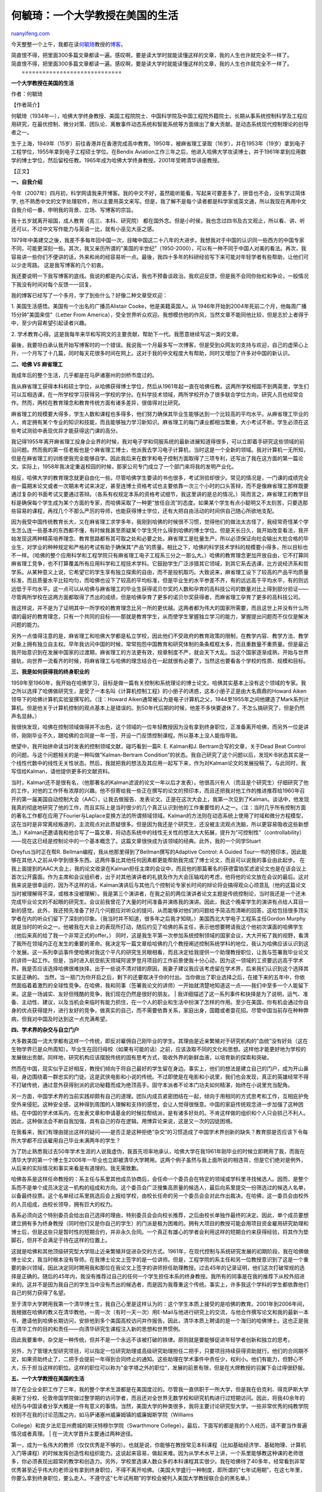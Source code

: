 .. _201011_life_of_an_academic_in_the_us:

何毓琦：一个大学教授在美国的生活
===================================================

`ruanyifeng.com <http://www.ruanyifeng.com/blog/2010/11/life_of_an_academic_in_the_us.html>`__

今天整整一个上午，我都在读\ `何毓琦 <http://en.wikipedia.org/wiki/Yu-Chi_Ho>`__\ 教授的\ `博客 <http://www.sciencenet.cn/u/%E4%BD%95%E6%AF%93%E7%90%A6/>`__\ 。

| 简直恨不得，把里面300多篇文章都读一遍。感叹啊，要是读大学时就能读懂这样的文章，我的人生也许就完全不一样了。
| 简直恨不得，把里面300多篇文章都读一遍。感叹啊，要是读大学时就能读懂这样的文章，我的人生也许就完全不一样了。
|  =============================

**一个大学教授在美国的生活**

作者：何毓琦

【作者简介】

何毓琦（1934年—），哈佛大学终身教授、美国工程院院士、中国科学院及中国工程院外籍院士。长期从事系统控制科学及工程应用研究，在最优控制、微分对策、团队论、离散事件动态系统和智能系统等方面做出了重大贡献。是动态系统现代控制理论的创导者之一。

生于上海，1949年（15岁）前往香港并在香港完成高中教育。1950年，被麻省理工录取（16岁），并在1953年（19岁）拿到电子工程学位，1955年拿到电子工程硕士学位。在Bendix
Aviation工作三年之后，他进入哈佛大学攻读博士，并于1961年拿到应用数学的博士学位，然后留校任教。1965年成为哈佛大学终身教授。2001年受聘清华讲座教授。

【正文】

**一、自我介绍**

今年（2007年）四月初，科学网请我来开博客。我的中文不好，虽然能听能看，写起来可要差多了，拼音也不会，没有学过简体字,
也不熟悉中文的文字处理软件，所以主要用英文来写。但是，我了解不是每个读者都是科学家或英文通，所以我现在再用中文自我介绍一番，申明我的背景、立场、写博客的宗旨。

我十五岁就离开祖国，成人教育（高三、本科、研究院）
都在国外念。但是小时侯，我也念过四书及古文观止，所以看、讲、听还可以，不过中文写作能力与英语一比，就有小巫见大巫之感。

1979年中美建交之後，我差不多每年回中国一次，目睹中国这二十八年的大进步。我想我对于中国的认识同一些西方的中国专家不同，可能更深刻一些。其次，我又亲历所谓的”美国的半世纪”（1950-2000），可以有一种不同于中国人对美的看法。再次，我容易讲一些你们不便讲的话，外来和尚的经容易听一点。最後，我四十多年的科研经验写下来可能对年轻学者有些帮助，让他们可以少走弯路。
这是我写博客的几个初衷。

我还要说明一下我写博客的底线。我说的都是内心实话，我也不预备谈政治。我欢迎反馈，但是我不会同你抬杠和争论，一般情况下我没有时间对每个反馈一一回复。

我的博客已经写了一个多月，学了到些什么？好像二种文章受欢迎：

1. 美国生活感悟。美国有一个出名的广播员Alistair
Cooke，他是美籍英国人。从
1946年开始到2004年死前二个月，他每周广播15分钟”美国来信”（Letter From
America），受全世界听众欢迎。我想模仿他的作风，当然文章不能同他比较，但是志於上者得于中，至少内容希望引起读者兴趣。

2.
学术教育心得。这是我每年来华和写网文的主要贡献，帮助下一代。我愿意继续写这一类的文章。

最後，我要坦白承认我开始写博客时的一个错误。我说我一个月最多写一次博客，但是受到众网友的支持与欢迎，自己的虚荣心上升，一个月写了十几篇，同时每天花很多时间在网上。这对于我的中文程度大有帮助，同时又增加了许多对中国的新认识。

**二、哈佛 VS 麻省理工**

我成年后的整个生活，几乎都是在马萨诸塞州的剑桥市度过的。

我从麻省理工获得本科和硕士学位，从哈佛获得博士学位，然后从1961年起一直在哈佛任教。这两所学校相距不到两英里，学生们可以互相选课，在一所学校学习获得另一学校的学分。在科学技术领域，两所学校开办了很多联合学位方向，研究人员也经常合作。然而，两校在教育理念和教育传统方面有诸多差异，很值得对比研究。

麻省理工的规模要大得多，学生人数和课程也多得多，他们努力确保其毕业生能够达到一个比较高的平均水平。从麻省理工毕业的人，肯定拥有某个专业的知识和技能，而且能够独力学习新知识。麻省理工的每门课业都相当繁重，大小考试不断。学生必须在这些考试测验中表现优异才能获得这门课的高分。

我记得1955年离开麻省理工投身企业界的时候，我对电子学和伺服系统的最新进展知道得很多，可以立即着手研究这些领域的前沿问题。然而我的第一任老板也是个麻省理工博士，他派我去学习电子计算机，当时这是一个全新的领域。我对计算机一无所知，但是在麻省理工的训练使我完全能够自学。因此我后来在数字和电子控制方面取得了三项专利，还写出了我在这方面的第一篇论文。实际上，1958年我决定重返校园的时候，那家公司专门成立了一个部门来将我的发明产业化。

相反，哈佛大学的教育理念就更自由化一些。尽管哈佛学生要读的书也很多，考试测验却很少。常见的情况是，一门课的成绩完全由一篇期末论文或者一次期末考试来决定，甚至连博士资格考试也主要依靠一次三个小时的口头答辩，而不是像麻省理工那样既要通过复杂的书面考试又要通过答辩。（各系有权规定本系的资格考试细节，我这里讲的是总的情况。）简而言之，麻省理工的教学目标是确保每个学生成为某个方面的专家，而哈佛采取了一种更”放任自流”的态度。如果某个学生有点小聪明又不太刻苦，只要选那些容易的课程，再找几个不那么严厉的导师，也能获得博士学位，还有大把自由活动的时间供自己随心所欲地支配。

因为我受中国传统教育长大，又在麻省理工求学多年，我刚到哈佛的时候很不习惯，觉得他们的做法太古怪了，我经常奇怪某个学生怎么连一些基本的东西都不懂，有时候我甚至质疑某个学生凭什么得到哈佛的博士学位。但是天长日久，我开始改变看法，我开始发现这两种精英培养理念、教育思路都有其可取之处和必要之处。麻省理工是批量生产，所以必须保证向社会输出大批合格的毕业生，对学业的种种规定和严格的考试有助于确保其”产品”的质量。相比之下，哈佛的科学技术学科的规模要小得多，所以目标也不一样。（哈佛的整个应用科学和工程学院只有麻省理工电子工程系三分之一那么大。）哈佛的教育理念更加开放自由，它不打算同麻省理工竞争，也不打算覆盖所有应用科学和工程技术学科。它鼓励学生广泛涉猎其它领域，到其它系去选课，比方说经济系和哲学系。从某种意义上说，它希望它的学生享有独立探索的自由，而不是投机取巧。大致说来，麻省理工设下了较高的产品平均质量标准，而且质量水平比较均匀，而哈佛也设下了较高的平均标准，但是毕业生的水平参差不齐，有的远远高于平均水平，有的则远远低于平均水平。这一点可以从哈佛与麻省理工的毕业生获得诺贝尔奖的人数和孕育的高科技公司的数量对比上得到部分验证——尽管两所学校在这两方面都取得了杰出的成绩，但是哈佛孕育了更多的诺贝尔奖获得者，而麻省理工孕育了更多的高科技公司。

我这样说，并不是为了证明其中一所学校的教育理念比另一所的更优越。这两者都为伟大的国家所需要，而且这世上并没有什么所谓的最好的教育理念，只有一个共同的目标——那就是教育学生，从而使学生掌握独立学习的能力，掌握提出问题而不仅仅是解决问题的能力。

另外一点值得注意的是，麻省理工和哈佛大学都是私立学校，因此他们不受政府的教育政策的限制，在教学内容、教学方法、教学对象上拥有独立自主权。早年我访问中国的时候，常常抱怨中国教育和研究体制的条条框框太多，而且重数量不重质量。但是最近我开始意识到在发展中国家的过渡期，麻省理工的方法更有效，规章制度不严，就会天下大乱。当这个国家逐渐成熟，开始与世界接轨，向世界一流看齐的时候，将麻省理工与哈佛的理念结合在一起就很有必要了，当然这也要看各个学校的性质、规模和目标。

**三、我是如何获得我的终身职业的**

1959年至1960年，我开始在哈佛学习，目标是做一篇有关控制和系统理论的博士论文。哈佛其实基本上没有这个领域的专家。我之所以选择了哈佛做研究生，是受了一本名叫《计算机控制工程》的小册子的诱惑，这本小册子正是由大名鼎鼎的Howard
Aiken领导下的哈佛计算机实验室撰写的。（注：Howard
Aiken通常被认为是电子计算机之父，1944至1955年之间他建造了Mark系列计算机。但是他关于计算机控制的观点基本上是错误的。到50年代后期的时候，他差不多快要退休了，不怎么搞研究了，但是仍然声名显赫。）

我很快发现，哈佛在控制领域做得并不出色，这个领域的一位年轻教授因为没有拿到终身职位，正准备离开哈佛，而另外一位是讲师，刚刚毕业不久，跟哈佛的合同是一年一签，开设一门反馈控制课程。所以基本上没人能指导我。

绝望中，我开始拼命读当时发表的控制领域文献，碰巧看到一篇R. E. Kalman和J.
Bertram合写的文章，关于Dead Beat Control
的问题。与这个问题相关的是一种叫做”Kalman-Bertram
Condition”的状态。我自己研究了这个问题以后，发现K-B状态其实是一个线性代数中的线性无关性状态。然后，我就把我的想法及其应用一起写下来，作为对Kalman论文的发展投稿了。与此同时，我写信给Kalman，请他提供更多的文献资料。

| 当时，Kalman还不是很有名，（他那著名的Kalman滤波的论文一年以后才发表）。他很高兴有人（而且是个研究生）仔细研究了他的工作，对他的工作怀有浓厚的兴趣。他不但寄给我一些正在撰写的论文的预印本，而且还把我对他工作的推进推荐给1960年召开的第一届美国自动控制大会（AAC），让我去做报告、发表论文。正是在这次大会上，我第一次见到了Kalman。谈话中，他发现我真的彻底地研究了他的工作，而且实际上是当时很少的几个真正认识到他的工作重要性的人之一。（注：当时几乎所有控制方面的著名工作都在应用了Fourier与Laplace变换方法的所谓频域领域。Kalman的方法则在动态系统上使用了时域和微分方程模型，这在当时是非常离经叛道的，主流观点对此质疑很多。但是因为我还是个研究生，还没被主流观点洗脑，所以更容易吸收这些新想法。）Kalman还邀请我和他合写了一篇文章，将动态系统中的线性无关性的想法大大拓展，提升为”可控制性”（controllability）——现在这已经是控制论中的一个基本概念了。这篇文章很快成为该领域的经典。此外，我的一个同学Stuart
Dreyfus当时正在帮R. Bellman编程，我从他那里得到了Bellman撰写的Adaptive
Control: A Guided
Tour一书的预印本，因此能够在其他人之前从中学到很多东西。这两件事比其他任何因素都更能帮助我完成了博士论文，而且可以说我的事业由此起步。
在我上面提到的AAC大会上，我的论文收录在Kalman担任主席的会议中，而且他的那篇著名的获德雷珀奖滤波论文也是在该会议上首次公开露面。作为主席和会议组织者，出于对其他演讲者的礼貌及作为大会压轴戏的考虑，他将他的论文放在会议的最后。这对我来说是很幸运的，因为不这样的话，Kalman演讲后与其他几个控制论专家长时间的辩论将会搞得观众心烦意乱（他的这篇论文当时被理解得不深，或根本没被理解）。我是第三个演讲者，在我之前的两位演讲者论文主题是传统控制论，当时我还是一个还未完成毕业论文的不起眼的研究生。会议前我曾花了大量的时间准备并演练我的演讲。因此，我这个晚辈学生的演讲有点给人耳目一新的感觉。此外，我还预先准备了好几个问题应对听众的提问，从而能够对他们的问题给予简洁而清晰的回答。这给包括很多顶尖学者在内的听众们留下了深刻的印象。（我当时并不知道，很多年之后我才知晓。）美国西北大学电子工程系主任Gordon
Murphy就是当时的听众之一。他被我在大会上的表现所打动，随后约见了哈佛的系主任，表示他想要聘请我这个他初次谋面的哈佛学生（他后来真的给了我一个非常正式的offer。）
同时，这是我生平第一次参加系统控制领域的国家会议，大大开拓了我的视野，看清了我所在领域内正在发生的重要的革命。我决定写一篇文章给哈佛的几个教授阐述控制系统学科的地位，我认为哈佛应该认识到这个发展。这一系列幸运事件使哈佛对我这个平凡的研究生另眼相看，而且决定给我提供一个助理教授职位，让我与签署我毕业论文的讲师一起工作。但是，当时进入航空航天领域阿波罗登月项目的工作前景使我十分心动，因为这一领域的工资要远远高于学术界。我是否应该选择哈佛很难抉择。出于一些说不清对错的原因，我妻子建议我应该考虑留在学术界，后来我们认识到这个选择其实是正确的。
当然，当一扇门为你开启之后，剩下的还要取决于你的付出。当你做出了职业选择之后，在接下来的五年中，你依然面临着着激烈的全球性竞争。在哈佛，我和同事（签署我论文的讲师）一开始就清楚地知道这一点——我们中至多一个人能留下来。这是一场诚实、友好但残酷的竞争，我们现在仍然是很好的朋友。
| 
我详细描述了这一系列事件和抉择是为了说明，运气、准备、主动性、建议，以及当机会来临时有能力抓住，在一个人的职业和生活中扮演了怎样的作用。至少在美国，你有机会通过你自身的优点获得提升，进行友好的竞争，做真实的自己，而不需要依靠关系，家庭出身，国籍或者耍花招。尽管中国当前存在种种弊病，但我对中国及时达到这一点充满希望。

**四、学术界的杂交与自立门户**

大多数美国一流大学都有这样一个传统，即反对雇佣自己刚毕业的学生。其理由是近亲繁殖对于研究机构的”血统”没有好处（这在生物学界已是众所周知）。毕业生在回归母校（如果有可能的话）之前，应该汲取不同的文化和思想。这样他才能更好地为学校的发展做出贡献。同样地，研究机构应该摆脱传统的固有思考方式，吸收外界的新鲜血液，以培育新的探索和突破。

然而在中国，现实似乎正好相反，教授们倾向于将自己最好的学生留在身边。事实上，他们的想法是建立自己的门户，成为开山鼻祖，身边围绕着一群忠实的门徒。这是武侠电影和小说的传统。不过即使是在电影和小说里，我们也会发现，真正的英雄经常不得不打破传统，通过意外获得别派的武功秘籍而成为绝顶高手。固守本派者不论本门功夫如何精湛，始终在小说里充当配角。

另一方面，中国学术界的当前实践却颇有自己的道理。团队内成员紧密团结在一起，倾向于用相同的方式思考和工作，互相庇护免受外来侵犯。这种安全感，这种得到周围的人理解和支持的感觉，会让人觉得很惬意。中国的家庭传统观念进一步加强了这种团结。在中国的学术体系内，在发表文章和申请基金的时候拉帮结派，是有诸多好处的。不肯这样做的组织和个人只会损己不利人。因此，这种做法会不断自我加强，具有自己的存在逻辑。用博弈论来说，这是又一次的囚徒困境。

在我看来，我们有理由提出这样的疑问——是否正是这种拒绝”杂交”的习惯造成了中国学术界创新的缺失？教育部是否应该下令每所大学都不应该雇用自己毕业未满两年的学生？

为了防止熟悉我过去50年学术生涯的人说我虚伪，我首先坦率地承认，哈佛大学在我1961年刚毕业的时候立即聘用了我，而我在清华大学的第一个博士生2006年一毕业也立即被清华大学聘用。这两个例子虽然与我上面所说的相违背，但是它们绝对是例外，从后来的实际情况和事实来看是有道理的。我无需致歉。

哈佛各系是这样任命教授的：系主任与系里其他成员协商后，会任命一个委员会在特定的领域或学科里寻找候选人。因而，是整个系而不是单个成员决定这一机构的组成和方向。这个委员会广泛搜集高质量的候选人，最后向系里提交一份筛选过的候选人名单，以备最终投票。这个名单经过系里挑选后会上报给学校，由校长任命的另一个委员会会对此作出裁决。在哈佛，这一委员会由校外的人员组成，由校长领导，拥有巨大的权力。

各系必须向这个特别委员会给出自己选择的理由，特别委员会会向校长推荐，之后由校长单独作最终的决定。因此，单个成员要想建立拥有多为终身教授（同时他们又是你自己的学生）的门派是极为困难的。拥有大项目的教授可能会用项目资金雇用研究助理和博士后，但是这些只是暂时性的短期合约，并非永久合同。一个真正有雄心的学者会利用这样的短期合约来获得经验，将其作为垫脚石，但并不会满足于待在这样的位置上。

这就是哈佛和其他顶级研究型大学阻止近亲繁殖并促进杂交的方式。1961年，在现代控制与系统研究发展的初期阶段，我在哈佛做博士论文，我当时根本没有导师。在我博士论文上签字的是一位讲师。但是，工程学院的系主任和另一位教授意识到了这是一个重要的新兴领域，因此决定同时聘用我和那位在我论文上签字的讲师担任助理教授。过去45年的记录证明，他们这次打破常规的选择是正确的。随后的45年内，我没有推荐过自己的任何一个学生担任本系的终身教授。我所有的同事是在我的推荐下从校外招进来的。这并不是因为我自己的学生当中没有杰出的候选者，而是因为我尊重这个传统。事实上，许多我这个学科的学生都依靠他们自己的努力获得了名望。

至于清华大学聘用我第一个清华博士生，我自己心里是这样认为的：这个学生本质上接受的是哈佛的教育。2001年到2006年间，我根据在哈佛的教义在清华教他，一周一次（有时一天一次）用E-Mail与他进行研究上的交流，与他合作撰写论文和我的最新一本书，邀请他到哈佛长期访问，安排他到多个美国高校访问并作报告。因此，清华本质上聘请的是一个海归的哈佛博士。这也正是我在清华工作的目的和责任——向清华研究生课程注入新的思想和世界惯例。

因此我要重申，杂交是一种传统，但并不是一个永远不该被打破的铁律。原则就是要能够促进年轻学者创新和独立的思考。

另外，为了管理大型研究项目，可以指定一位研究助理或高级研究助理担任二把手，只要项目持续获得资助就行。他们的合同期不定，如果资助终止了，二把手会提前一年得到合同终止的通知。这些助理在学术事件中责任少，权利小。他们有能力，但野心不大，乐于担当这样的职位。这样的职位可以称为”金字塔之外的职位”，发展的前景有限，但是在大牌教授的羽翼下会过得很舒服。

**五、一个大学教授在美国的生活**

| 除了在企业全职工作了三年，我的整个学术生涯都是在美国度过的。尽管我一直供职于一所大学，但是我在伯克利、得克萨斯大学奥斯丁分校、伦敦帝国学院做过整学期的访问学者，而且还对全世界无数学校和研究机构进行过短期访问。因此，将我40余年的经历与中国读者分享大概是一件有意义的事情。当然，美国大学的种类很多，我将主要讨论研究型大学。一些非常优秀的纯教学院校则不在我的讨论范围之内，如马萨诸塞州威廉姆镇的威廉姆斯学院（Williams
College）和宾夕法尼亚州费城的斯沃特穆尔学院（Swarthmore
College）。最后，下面写的都是我的个人经历，请不要当作普遍情况或者真理。
|  在一流大学晋升主要通过两种途径。

| 第一，成为一名伟大的教师（仅仅优秀是不够的）。也就是说，你能够在教授常见本科课程（比如基础经济学、基础物理、计算机入门等课程）的时候发挥创造性和组织能力。这说起来容易，做起来难。因为从学术水平上讲，一个系里能够教这种课的老师很多，你必须表现出超常的教学和创造力。另外，学校里选课人数众多的本科课程其实很少。我在哈佛待了40多年，经常看到非常优秀甚至近乎伟大的老师没有拿到终身职位，不得不离开哈佛。（美国大学盛行一种制度，即所谓的”七年试用期”，在这七年里，你要么拿到终身职位，要么走人。不遵守这”七年试用期”的学校会被列入美国大学教授联合会的黑名单。）
| 
另外一个晋级的途径，当然就是搞研究了。教学基本上只是一个本地行为，而研究则是世界性的。对学校来说，一流的研究工作的”性价比”比教学要高得多，因此学校更看重研究。然而在一流大学里，你的竞争对手是全世界的研究人员。比如在哈佛，在决定你是否能够拿到终身教职的时候，学校会特意把你与世界上同领域的权威放在一起比较。

我是在1965年拿到哈佛的终身教授职位的，那之后的30年里，我们系没有授予任何一位系统科学领域的年轻教授终身职位。尽管哈佛校长和各系主任绝对不敢承认，我早早就意识到而且不断地教导年轻同事们：”哈佛付你钱是为了让你维护并不断提高它的世界声誉的，别的都是次要的。”
因此黄金法则一：尽早建立你的国际学术声誉。

为了搞研究，你必须有经费、有学生。实际上，如果没有经费，你根本不可能供得起学生。在美国，尽管有各类奖学金，大多数研究生还都依靠导师的科研经费支持着。一般一个研究生一年要花掉导师五万美元。如果你的组里一直保持五到六个研究生的话，你每年最低必须保证25万美元左右的预算，而你必须和全美国的同领域科学家们竞争来争取这些经费。你不用指望研究生的头两年能有什么回报，博士生只有到了第三年第四年才开始出成绩，所以导师在录取研究生的时候是做出了很大投资的。我认识不少同事，跟我发誓赌咒再也不招中国学生了，因为他们来一两年就跑掉了，要么转去一个更好的学校，要么有了别的什么机会。不错，美国是一个自由的国家，从法律角度看，学生没有义务必须读完博士，但是从道德角度讲，导师在你身上花了那么多钱，你应该肩负起你的责任。然而，并不是所有中国学生都意识到这一点，这种行为对于后来想来美国读书的中国学生来说等于是过河拆桥。

还有，一个一线大学教授至少要花25%的工作时间在编写基金申请书、准备研究报告和撰写论文上。因此黄金法则二：擅长写作和演讲，了解什么是最前沿的课题，也就是所谓的”时势造英雄”。（当然了，如果你能开创一个崭新的研究领域，而且能够说服全世界这就是最前沿的，那就更棒了，所谓”英雄造时事”。）

| 黄金法则一和黄金法则二意味着你必须让全世界知道你是谁。怎么才能做到这一点呢？在优秀的学术期刊上发表文章，在学术会议上好好介绍你的研究。很多科学家以为搞科研是最最重要的，相比之下，写论文和做报告不那么重要。但是实际上，除非你提出了相对论或者搞定了人类基因图谱，你的研究要跟成千上万和你一样聪明的人竞争。实际上，我个人认为，有个好想法，写篇好文章和给个好报告是三项独立的而且同等重要的工作。每一项工作要付出的艰苦努力都是完全不同的。要想做个好报告，仅仅从论文里复制拷贝制作一套PPT是远远不够的，对着论文照本宣科也是远远不够的。我们经常看到一些本来才华横溢的科学家做的报告惨不忍睹，令人不忍卒听。实际上，一个好的报告应该能够让一般听众听懂，同时又给专家同行留下非常深刻的印象。统计数据表明，一篇普通的发表了的科技论文的读者只有5位，其中还包括了论文的编辑和审稿人。但是，一次优秀的讲座的听众可能多达数十人、数百人甚至数千人。大多数听众一个月后大概都不记得你讲座的具体内容了，但是多年以后他们可能还会记得，你的那次讲座非常成功。这种针对听众的讲座能给你带来许多意想不到的好处。目前，各种政府基金管理机构的官员参加大大小小的会议，主要就是为了了解最热门的研究领域，发现那些值得资助的人。你给报告的时候他们很可能就坐在听众中间。那么，让你的报告清晰易懂的重要性就显而易见了。然而，我还是不断地碰到很多研究出色的科学家在做报告的时候完全无视听众的存在，报告晦涩难懂，让人觉得他非常傲慢无礼。我年轻的时候，如果听不懂别人的报告，就怪自己无知；现在，如果我听不懂一个人在说些什么，我就怪那个作报告的人。让报告清楚明白、不浪费我的时间是他的责任。我的座右铭是”完全可以让任何人在任何特定时间内适当地明白任何事情。”
多年以来，投身学术研究意味着接受一种较为贫穷的生活方式，因为学校的工资低于工商业界，但是至少在科学技术领域，情况已经大为改观。为工业界做咨询可以大大增加你的收入，但是做咨询的真正好处在于你处理的是一些实际问题，你经常会受到这些实际问题的启发，转向新的研究方向。而且你取得任何一点成绩都会有一支”拉拉队”自动为你欢呼加油。你根本不需要付出额外的努力，说服别人你的工作很重要。你也不会钻牛角尖，在一些没人感兴趣的问题上浪费时间。几乎所有的美国大学都意识到咨询的这一好处，允许教授每周一天时间用于咨询工作。就我而言，我在整个学术生涯中都不断地从事咨询工作，而且我敢说我所有绝妙的研究想法都来源于某项咨询工作，尽管一开始的时候，我对这项咨询项目所知甚少。合适的咨询工作会创造”三赢”的局面：客户赢、学校赢、你也赢。
投身科研的另外一个次要好处是你可以借参加国际会议的机会周游五湖四海。商业界的人出差，时间都很紧，基本上来去匆匆，没什么休闲的机会。但是研究人员出差，会前会后都能找出观光的时间来。比起旅行的全部费用，你自费的部分是很少的。有本旅游手册叫做《有生之年必去的1000个地方》，我在40余年的学术生涯里，已经和我太太去了这1000个地方中的230个，还不算很多这本书没有列出来的地方。中国有句古话叫做”走千里路胜读万卷书。”旅行能够让你增长见识，而且在学术界你会和很多第一次见面的国际同行交上朋友，因为你们的研究兴趣相投，所以能够一见如故。他们是你最好的导游。（有一次，我让我的一个中国研究生招待一位南美同行，她回来以后非常兴奋，告诉我说这个陌生人竟然能够理解她的博士论文研究中的种种精妙之处，尽管他们来自两个隔着千山万水的不同国家，年龄相差很多而且以前从未谋面。）
至于研究的乐趣嘛，当你在数个月的艰苦工作后第一次有了不错的发现，你会陷入几秒钟的狂喜——全世界你是唯一一个认识这个真理的人。这样的感觉只可意会不可言传。你坐立不安，来回踱步，彻夜难眠，有时候甚至会高兴到胃疼的地步。我没有在商业界待过，不能百分之百肯定，但是我想这种发现的喜悦大概不亚于赢得一个大订单或者在股市大有斩获。要是我一年能享受一次这样的喜悦，我就很满足了。一个人回顾他的学术生涯，审查他一生撰写发表的所有文章，也许只有10％能够经受时间的考验。这和旅行很相似。你很高兴去过很多地方，但是只有几个地方让你终身难忘。
| 
最好的一点是，搞研究的人时间比较自由，基本上你可以自行安排。你是你自己的老板。和普通商业界人士比起来，除了申请经费，你不得不做的无聊重复的工作要少很多。你可以在你真心喜欢的工作上投入差不多50％的时间和精力。我一直告诫我的学生，如果你50%的时间喜欢你正在做的工作，那么这就是一个非常棒的工作！因为你喜欢你的工作，所以你会格外刻苦。节假日和平时没有区别。一天工作20个小时、一周工作100个小时更是家常便饭。我已经这把年纪了，而且正式退休了，每天醒着的一半以上的时间还花在学术上。

**六、一个美国教授的生活（续**\ ）

下面，我来谈谈美国教授普遍关注的几个问题，因为很多中国学者正在努力攀登美国的学术金字塔，而更多的中国学生渴望得到这样的机会。

1. 终身教授。

在中国这意味着终身职位或者铁饭碗。在美国，这意味着无论你持何种政见，无论你对各种社会问题持何种态度，除非你所在的院系被解散，或者你犯下重罪，否则你将终身不会被解聘。如果你胸无大志，只想在余生（被评上终身教授后）当一个普通的老师，那么你也可以仅仅满足于完成工作任务，或者像被人轻蔑地说成的那样，”退休或者睡大觉了”。有相当一部分美国大学里的一小部分教授属于这一类。这样做也无可非议，因为毕竟不可能每个人都成为世界著名科学家。但是，在一流大学或者渴望进入一流行列的大学中，院长和（或）系主任是无法容忍这种现象存在的。你被评为终身教授的原因在于，学校希望在接下来的几十年里你所做的贡献远超过常规的教学工作。学校期待你能申请到外部科研经费资助几个研究生，或者发表论文、出版专著为系里增光，或者开设全校范围的通选课，成为一名极富创造力的教师，或者擅长并热爱大学的行政工作。如果这几点你全都做不到，那么教务处有许多非正式的手段让你的日子不好过，最后为了自尊你不得不辞职。

2. 申请科研基金经费。

以我40年的经验而言，申请基金的竞争是相当公平的。如果申请书写得不够吸引人，研究计划不够严谨，”大牛”与无名小卒一样会轻易地被拒掉。绝大多数项目评审都须经过”同行评议”。国家科学基金会（NSF）等机构里的项目官员要么是受过高级训练的出色的技术专家，要么是学术休假期间临时服务的科学家，或是决心加入政府的前科学家。国防部的项目官员对基金审批有更多的自主权，尽管如此，他们做决定时也会参考同行评议的意见。他们的存在同样也帮助纠正了同行评议的一些错误。如果不是他们，著名的”卡尔曼滤波器”在1950年代末恐怕就会被”同行评议”毙掉了，最后它其实是受到美国空军的资助。在以后的很多年里，美国空军一直拿这个例子作为证据，要求获得更多经费支持基础研究。

还有些研究项目需大量人员集体协作，针对性和导向性都很强，这样的研究有可能获得大笔基金资助。但是这经常会引发与大学的教学研究宗旨之间的冲突。尽管一个正在发展中的大学可能会暂时容忍与大项目的冲突，但是大部分名校则会担心这样一来本末倒置了。他们的典型做法是，另外成立相关但是单独的实体专做这个项目，而不让其成为学校整体的一部分。大学里的教授们可以担任该研究所的顾问或者兼职研究员，但不能担任所长或者进入管理层。麻省理工学院的林肯实验室就是这方面最好的例子，它是冷战时期为了应对跟国防有关的需求而设立的。

大学教授的学术研究也可能获得工业界的资助，但是这类资助仅占大学经费的一小部分。原因之一是工业界非常重视保守研究机密，排他性较强，而大学则提倡学术开放和出版自由。令大学头疼的另一个问题就是研究者和私有企业之间经济利益的纠葛。因此，尽管教授可以有偿担任企业顾问，按照每周一天的标准为企业工作，然而，学校通常规定教授不能担任企业管理层的职位。大体上来说，在像哈佛这样的大学，教授的行为应该像”凯撒的妻子”一样，无懈可击，远离任何可能的利益纠纷。清白的名声和声誉对于一所大学而言是至关重要的，对教授也是如此。

3. 支付研究生和院系开支的费用。

美国几乎所有研究生的费用都是教授们支付的，至少科技领域是如此。每个研究生每年至少要花费大约5万到6万美元，有时在学生入学头两年，学校会设立奖学金或者助教岗位来资助学生。但是两年之后，教授需要挑起所有的担子。此外，院系还另外向教授们征收人头费来支付一般办公用品、电话费、秘书工资等等。因此，即使你没有带研究生，你也需要间接承担系里的一般费用（我知道一些教授必须自己买粉笔的例子）
。

4. 教学工作和教科书的编写。

如果你极擅长教学，又能写出优秀的教科书，那么即使不做研究，你也能在一所一流的大学生存下去。保罗•萨缪尔森，诺贝尔经济学奖的第二位获得者，以撰写了出版史上最受欢迎的教科书而闻名，据称该书的印刷量仅次于《圣经》。该书历经无数次再版，事实上，当萨缪尔森已经老得懒得再更新的时候，就由继任者更新再版。为了交所得税，萨缪尔森还得专门成立一个信托机构来处理这本教科书带来的版税，多么成功的作者啊！冒着自吹自擂的风险，我想说其实我也是系统控制科学领域最佳畅销书的合著者（1969年我拿到终身教授职位后）。40年来，尽管该书没有再版，仍然每年都能卖掉几百册，中文版和俄文版的销售量则不详。

5. 担任行政职位。

美国大学里尽管每个人都是她/他自己的老板，但是研究机构仍然需要行政管理以保证平稳运行。与职权明晰的商业及政府机构的不同之处在于，大学教授都是终身制的，不会被开除。他们也不听不是教授出身的行政领导的指挥。因而，在大学里被聘为终身教授之后的另一条升迁之路就是走向行政岗位，这条道路的尽头是最终成为大学校长。出身是教授，发表过论文，就意味着你懂得”教授的游戏规则”。你的话会更有说服力。最后，任何组织都是由人组成的，良好的社交能有助于做成事情。跟拥有聪明的头脑一样，擅长这类管理技能的人也很受欢迎，会受到学校鼓励。

简而言之，得到终身教授的职位仅仅是学者生涯的第一步。而压力则会一直与你相伴，直到退休，甚至退休之后。即使没有别的压力，仅仅你的自尊心就足以鞭策你奋斗不止。毕竟，没有人想被贴上”好汉不提当年勇”的标签。学术界流行的笑话是这么说的，”你的最高水平就是最近一篇论文”，
“像爬抹了油的竹竿一样，为了待在原位你必须不停地往上爬，许多人都想拉你下来，因为他们都想要超过你。”普通大学教授的日子绝对不是玫瑰花铺就的。美国教授的日子没有想象中的那么舒坦。

| （完）

.. note::
    原文地址: http://www.ruanyifeng.com/blog/2010/11/life_of_an_academic_in_the_us.html 
    作者: 阮一峰 

    编辑: 木书架 http://www.me115.com